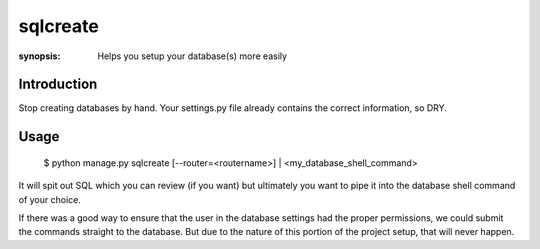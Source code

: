 sqlcreate
==========

:synopsis: Helps you setup your database(s) more easily


Introduction
-------------

Stop creating databases by hand.  Your settings.py file already contains the correct
information, so DRY.

Usage
-------------

  $ python manage.py sqlcreate [--router=<routername>] | <my_database_shell_command>
  
It will spit out SQL which you can review (if you want) but ultimately you want to
pipe it into the database shell command of your choice.

If there was a good way to ensure that the user in the database settings had the
proper permissions, we could submit the commands straight to the database.
But due to the nature of this portion of the project setup, that will never happen.
